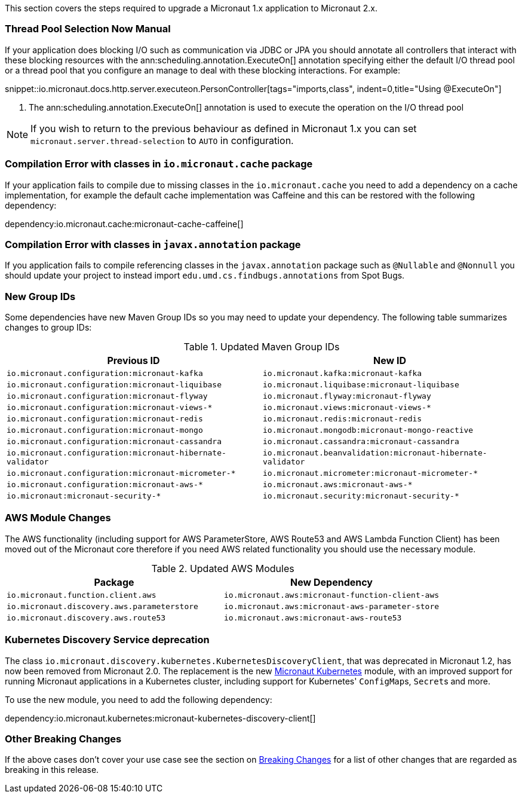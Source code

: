 This section covers the steps required to upgrade a Micronaut 1.x application to Micronaut 2.x.

=== Thread Pool Selection Now Manual

If your application does blocking I/O such as communication via JDBC or JPA you should annotate all controllers that interact with these blocking resources with the ann:scheduling.annotation.ExecuteOn[] annotation specifying either the default I/O thread pool or a thread pool that you configure an manage to deal with these blocking interactions. For example:

snippet::io.micronaut.docs.http.server.executeon.PersonController[tags="imports,class", indent=0,title="Using @ExecuteOn"]

<1> The ann:scheduling.annotation.ExecuteOn[] annotation is used to execute the operation on the I/O thread pool

NOTE: If you wish to return to the previous behaviour as defined in Micronaut 1.x you can set `micronaut.server.thread-selection` to `AUTO` in configuration.

=== Compilation Error with classes in `io.micronaut.cache` package

If your application fails to compile due to missing classes in the `io.micronaut.cache` you need to add a dependency on a cache implementation, for example the default cache implementation was Caffeine and this can be restored with the following dependency:

dependency:io.micronaut.cache:micronaut-cache-caffeine[]

=== Compilation Error with classes in `javax.annotation` package

If you application fails to compile referencing classes in the `javax.annotation` package such as `@Nullable` and `@Nonnull` you should update your project to instead import `edu.umd.cs.findbugs.annotations` from Spot Bugs.

=== New Group IDs

Some dependencies have new Maven Group IDs so you may need to update your dependency. The following table summarizes changes to group IDs:

.Updated Maven Group IDs
|===
|Previous ID|New ID

|`io.micronaut.configuration:micronaut-kafka`
|`io.micronaut.kafka:micronaut-kafka`

|`io.micronaut.configuration:micronaut-liquibase`
|`io.micronaut.liquibase:micronaut-liquibase`

|`io.micronaut.configuration:micronaut-flyway`
|`io.micronaut.flyway:micronaut-flyway`

|`io.micronaut.configuration:micronaut-views-*`
|`io.micronaut.views:micronaut-views-*`

|`io.micronaut.configuration:micronaut-redis`
|`io.micronaut.redis:micronaut-redis`

|`io.micronaut.configuration:micronaut-mongo`
|`io.micronaut.mongodb:micronaut-mongo-reactive`

|`io.micronaut.configuration:micronaut-cassandra`
|`io.micronaut.cassandra:micronaut-cassandra`

|`io.micronaut.configuration:micronaut-hibernate-validator`
|`io.micronaut.beanvalidation:micronaut-hibernate-validator`

|`io.micronaut.configuration:micronaut-micrometer-*`
|`io.micronaut.micrometer:micronaut-micrometer-*`

|`io.micronaut.configuration:micronaut-aws-*`
|`io.micronaut.aws:micronaut-aws-*`

|`io.micronaut:micronaut-security-*`
|`io.micronaut.security:micronaut-security-*`

|===

=== AWS Module Changes

The AWS functionality (including support for AWS ParameterStore, AWS Route53 and AWS Lambda Function Client) has been moved out of the Micronaut core therefore if you need AWS related functionality you should use the necessary module.

.Updated AWS Modules
|===
|Package|New Dependency

|`io.micronaut.function.client.aws`
|`io.micronaut.aws:micronaut-function-client-aws`

|`io.micronaut.discovery.aws.parameterstore`
|`io.micronaut.aws:micronaut-aws-parameter-store`

|`io.micronaut.discovery.aws.route53`
|`io.micronaut.aws:micronaut-aws-route53`

|===

=== Kubernetes Discovery Service deprecation

The class `io.micronaut.discovery.kubernetes.KubernetesDiscoveryClient`, that was deprecated in Micronaut 1.2, has now been removed from Micronaut 2.0. The replacement is the new https://micronaut-projects.github.io/micronaut-kubernetes/1.0.0/guide/[Micronaut Kubernetes] module, with an improved support for running Micronaut applications in a Kubernetes cluster, including support for Kubernetes' ``ConfigMap``s, ``Secret``s and more.

To use the new module, you need to add the following dependency:

dependency:io.micronaut.kubernetes:micronaut-kubernetes-discovery-client[]

=== Other Breaking Changes

If the above cases don't cover your use case see the section on <<breaks, Breaking Changes>> for a list of other changes that are regarded as breaking in this release.
